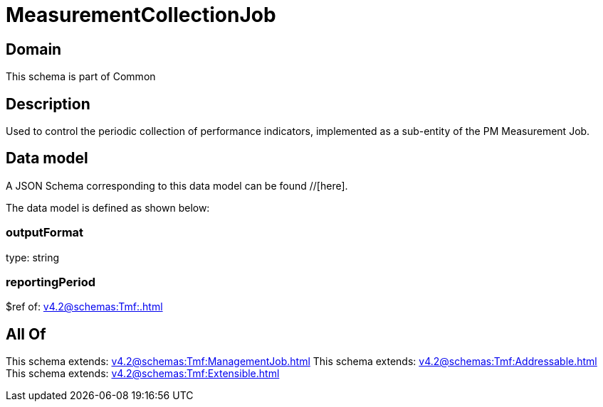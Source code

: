 = MeasurementCollectionJob

[#domain]
== Domain

This schema is part of Common

[#description]
== Description
Used to control the periodic collection of performance indicators, implemented as a sub-entity of the PM Measurement Job.


[#data_model]
== Data model

A JSON Schema corresponding to this data model can be found //[here].



The data model is defined as shown below:


=== outputFormat
type: string


=== reportingPeriod
$ref of: xref:v4.2@schemas:Tmf:.adoc[]


[#all_of]
== All Of

This schema extends: xref:v4.2@schemas:Tmf:ManagementJob.adoc[]
This schema extends: xref:v4.2@schemas:Tmf:Addressable.adoc[]
This schema extends: xref:v4.2@schemas:Tmf:Extensible.adoc[]
